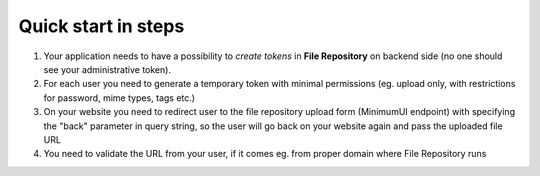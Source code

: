 Quick start in steps
====================

1. Your application needs to have a possibility to *create tokens* in **File Repository** on backend side (no one should see your administrative token).
2. For each user you need to generate a temporary token with minimal permissions (eg. upload only, with restrictions for password, mime types, tags etc.)
3. On your website you need to redirect user to the file repository upload form (MinimumUI endpoint) with specifying the "back" parameter in query string, so the user will go back on your website again and pass the uploaded file URL
4. You need to validate the URL from your user, if it comes eg. from proper domain where File Repository runs
